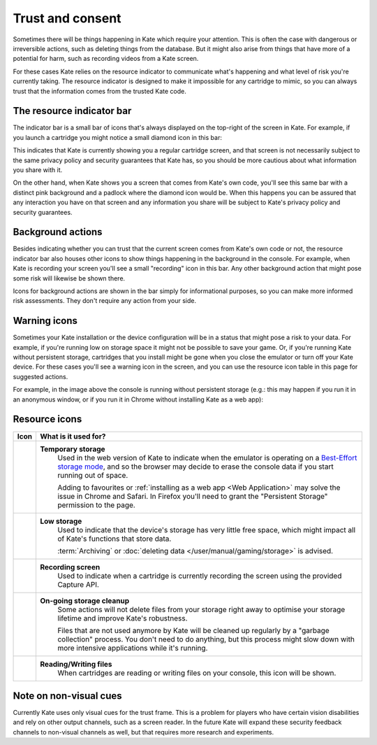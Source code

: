 Trust and consent
=================

Sometimes there will be things happening in Kate which require your
attention. This is often the case with dangerous or irreversible
actions, such as deleting things from the database. But it might
also arise from things that have more of a potential for harm,
such as recording videos from a Kate screen.

For these cases Kate relies on the resource indicator to communicate
what's happening and what level of risk you're currently taking. The
resource indicator is designed to make it impossible for any cartridge
to mimic, so you can always trust that the information comes from the
trusted Kate code.


The resource indicator bar
--------------------------

The indicator bar is a small bar of icons that's always displayed on the
top-right of the screen in Kate. For example, if you launch a cartridge
you might notice a small diamond icon in this bar:

.. image:: img/untrusted.png

This indicates that Kate is currently showing you a regular cartridge
screen, and that screen is not necessarily subject to the same privacy
policy and security guarantees that Kate has, so you should be more
cautious about what information you share with it.

On the other hand, when Kate shows you a screen that comes from Kate's
own code, you'll see this same bar with a distinct pink background and
a padlock where the diamond icon would be. When this happens you can
be assured that any interaction you have on that screen and any
information you share will be subject to Kate's privacy policy and
security guarantees.

.. image:: img/trusted.png


Background actions
------------------

Besides indicating whether you can trust that the current screen comes from
Kate's own code or not, the resource indicator bar also houses other icons
to show things happening in the background in the console. For example,
when Kate is recording your screen you'll see a small "recording" icon
in this bar. Any other background action that might pose some risk will
likewise be shown there.

.. image:: img/recording.png

Icons for background actions are shown in the bar simply for informational
purposes, so you can make more informed risk assessments. They don't
require any action from your side.


Warning icons
-------------

Sometimes your Kate installation or the device configuration will be in a
status that might pose a risk to your data. For example, if you're running
low on storage space it might not be possible to save your game. Or, if 
you're running Kate without persistent storage, cartridges that you install
might be gone when you close the emulator or turn off your Kate device.
For these cases you'll see a warning icon in the screen, and you can use
the resource icon table in this page for suggested actions.

For example, in the image above the console is running without persistent
storage (e.g.: this may happen if you run it in an anonymous window, or if
you run it in Chrome without installing Kate as a web app):

.. image:: img/temporary-storage.png



.. _resource indicator icons:

Resource icons
--------------

+-----------------------+-----------------------------------------------------+
| Icon                  | What is it used for?                                |
+=======================+=====================================================+
| |icon_tmp_storage|    | **Temporary storage**                               |
|                       |    Used in the web version of Kate to               |
|                       |    indicate when the emulator is operating on a     |
|                       |    `Best-Effort storage mode`_, and so the browser  |
|                       |    may decide to erase the console data if you      |
|                       |    start running out of space.                      |
|                       |                                                     |
|                       |    Adding to favourites or                          |
|                       |    :ref:`installing as a web app <Web Application>` |
|                       |    may solve the issue in Chrome and Safari.        |
|                       |    In Firefox you'll need to grant the              |
|                       |    "Persistent Storage" permission to the page.     |
+-----------------------+-----------------------------------------------------+
| |icon_low_storage|    | **Low storage**                                     |
|                       |   Used to indicate that the device's storage has    |
|                       |   very little free space, which might impact all    |
|                       |   of Kate's functions that store data.              |
|                       |                                                     |
|                       |   :term:`Archiving` or                              |
|                       |   :doc:`deleting data </user/manual/gaming/storage>`|
|                       |   is advised.                                       |
+-----------------------+-----------------------------------------------------+
| |icon_recording|      | **Recording screen**                                |
|                       |    Used to indicate when a cartridge is currently   |
|                       |    recording the screen using the provided Capture  |
|                       |    API.                                             |
+-----------------------+-----------------------------------------------------+
| |icon_gc|             | **On-going storage cleanup**                        |
|                       |    Some actions will not delete files from your     |
|                       |    storage right away to optimise your storage      |
|                       |    lifetime and improve Kate's robustness.          |
|                       |                                                     |
|                       |    Files that are not used anymore by Kate will be  |
|                       |    cleaned up regularly by a "garbage collection"   |
|                       |    process. You don't need to do anything, but this |
|                       |    process might slow down with more intensive      |
|                       |    applications while it's running.                 |
+-----------------------+-----------------------------------------------------+
| |icon_file|           | **Reading/Writing files**                           |
|                       |    When cartridges are reading or writing           |
|                       |    files on your console, this icon will be shown.  |
+-----------------------+-----------------------------------------------------+

.. |icon_tmp_storage| image:: img/icons/temporary-storage.png
   :width: 32px

.. |icon_low_storage| image:: img/icons/low-storage.png
   :width: 32px

.. |icon_recording| image:: img/icons/recording.png
   :width: 32px

.. |icon_gc| image:: img/icons/gc.png
  :width: 32px

.. |icon_file| image:: img/icons/file.png
  :width: 32px

.. _Best-Effort storage mode: https://developer.mozilla.org/en-US/docs/Web/API/Storage_API#bucket_modes


Note on non-visual cues
-----------------------

Currently Kate uses only visual cues for the trust frame. This is a problem
for players who have certain vision disabilities and rely on other output
channels, such as a screen reader. In the future Kate will expand these
security feedback channels to non-visual channels as well, but that requires
more research and experiments.